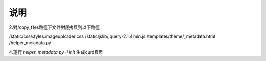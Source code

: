 ==============================
说明
==============================





2.對/copy_files路徑下文件對應拷貝到以下路徑

/static/css/styles.imageuploader.css
/static/jslib/jquery-2.1.4.min.js
/templates/theme/_metadata.html
/helper_metadata.py



4.運行 `helper_metadata.py -i init` 生成curd頁面